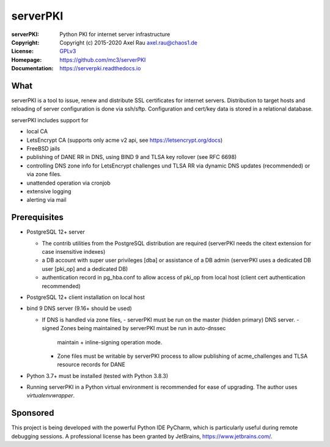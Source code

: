 =========
serverPKI
=========

.. image:: https://img.shields.io/pypi/v/serverpki.svg
    :target: https://pypi.org/project/serverPKI/
    :alt: Latest Version

.. image:: https://readthedocs.org/projects/serverpki/badge/?version=latest
    :target: https://serverpki.readthedocs.io/en/latest/
    :alt: Latest Docs
	
	
:serverPKI:   Python PKI for internet server infrastructure
:Copyright:   Copyright (c) 2015-2020   Axel Rau axel.rau@chaos1.de
:License:     `GPLv3 <http://www.gnu.org/licenses/>`_
:Homepage:    https://github.com/mc3/serverPKI
:Documentation: https://serverpki.readthedocs.io


What
----

serverPKI is a tool to issue, renew and distribute SSL certificates for internet
servers. Distribution to target hosts and reloading of server configuration
is done via ssh/sftp. Configuration and cert/key data is stored in a relational
database.

serverPKI includes support for

- local CA
- LetsEncrypt CA (supports only acme v2 api, see https://letsencrypt.org/docs)
- FreeBSD jails
- publishing of DANE RR in DNS, using BIND 9 and TLSA key rollover (see RFC 6698)
- controlling DNS zone info for LetsEncrypt challenges und TLSA RR via dynamic
  DNS updates (recommended) or via zone files.
- unattended operation via cronjob
- extensive logging
- alerting via mail
 


Prerequisites
-------------

- PostgreSQL 12+ server

  - The contrib utilities from the PostgreSQL distribution are required
    (serverPKI needs the citext extension for case insensitive indexes)
  - a DB account with super user privileges [dba] or assistance of a DB admin
    (serverPKI uses a dedicated DB user [pki_op] and a dedicated DB)
  - authentication record in pg_hba.conf to allow access of pki_op from local
    host (client cert authentication recommended)
    
- PostgreSQL 12+ client installation on local host
- bind 9 DNS server (9.16+ should be used)

  - If DNS is handled via zone files,
    - serverPKI must be run on the master (hidden primary) DNS server.
    - signed Zones being maintained by serverPKI must be run in auto-dnssec
      maintain + inline-signing operation mode.
    - Zone files must be writable by serverPKI process to allow publishing of
      acme_challenges and TLSA resource records for DANE

- Python 3.7+ must be installed (tested with Python 3.8.3)
- Running serverPKI in a Python virtual environment is recommended for ease of
  upgrading. The author uses `virtualenvwrapper`.


Sponsored
---------

This project is being developed with the powerful Python IDE PyCharm, which is
particularly useful during remote debugging sessions.
A professional license has been granted by JetBrains, https://www.jetbrains.com/.
